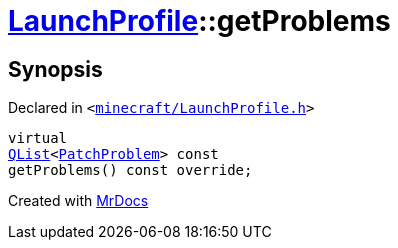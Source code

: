 [#LaunchProfile-getProblems]
= xref:LaunchProfile.adoc[LaunchProfile]::getProblems
:relfileprefix: ../
:mrdocs:


== Synopsis

Declared in `&lt;https://github.com/PrismLauncher/PrismLauncher/blob/develop/launcher/minecraft/LaunchProfile.h#L93[minecraft&sol;LaunchProfile&period;h]&gt;`

[source,cpp,subs="verbatim,replacements,macros,-callouts"]
----
virtual
xref:QList.adoc[QList]&lt;xref:PatchProblem.adoc[PatchProblem]&gt; const
getProblems() const override;
----



[.small]#Created with https://www.mrdocs.com[MrDocs]#
